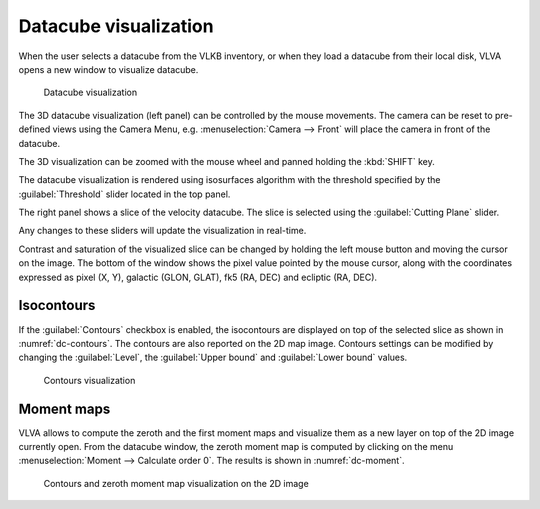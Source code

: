Datacube visualization
======================
When the user selects a datacube from the VLKB inventory, or when they load a datacube from their local disk, VLVA opens a new window to visualize datacube.

.. _dc:
.. figure:: images/dc.png
    :alt: DC

    Datacube visualization

The 3D datacube visualization (left panel) can be controlled by the mouse movements. The camera can be reset to pre-defined views using the Camera Menu, e.g. :menuselection:`Camera --> Front` will place the camera in front of the datacube.

The 3D visualization can be zoomed with the mouse wheel and panned holding the :kbd:`SHIFT` key.

The datacube visualization is rendered using isosurfaces algorithm with the threshold specified by the :guilabel:`Threshold` slider located in the top panel.

The right panel shows a slice of the velocity datacube. The slice is selected using the :guilabel:`Cutting Plane` slider.

Any changes to these sliders will update the visualization in real-time.

Contrast and saturation of the visualized slice can be changed by holding the left mouse button and moving the cursor on the image. The bottom of the window shows the pixel value pointed by the mouse cursor, along with the coordinates expressed as pixel (X, Y), galactic (GLON, GLAT), fk5 (RA, DEC) and ecliptic (RA, DEC).

Isocontours
-----------
If the :guilabel:`Contours` checkbox is enabled, the isocontours are displayed on top of the selected slice as shown in :numref:`dc-contours`. The contours are also reported on the 2D map image. Contours settings can be modified by changing the :guilabel:`Level`, the :guilabel:`Upper bound` and :guilabel:`Lower bound` values.

.. _dc-contours:
.. figure:: images/dc_contours.png
    :alt: Contours

    Contours visualization

Moment maps
-----------
VLVA allows to compute the zeroth and the first moment maps and visualize them as a new layer on top of the 2D image currently open. From the datacube window, the zeroth moment map is computed by clicking on the menu :menuselection:`Moment --> Calculate order 0`. The results is shown in :numref:`dc-moment`.

.. _dc-moment:
.. figure:: images/dc_moment.png
    :alt: Moment

    Contours and zeroth moment map visualization on the 2D image